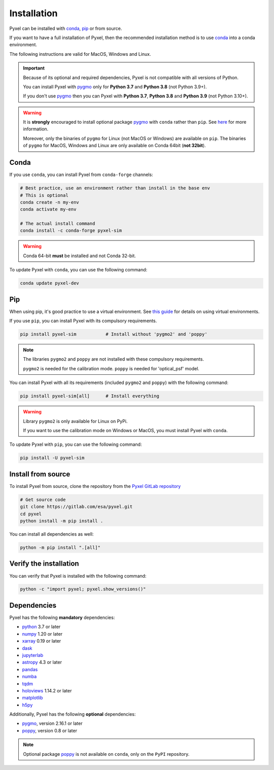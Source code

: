 .. _install:

============
Installation
============

Pyxel can be installed with `conda <https://docs.conda.io/>`_,
`pip <https://pip.pypa.io/>`_ or from source.

If you want to have a full installation of Pyxel, then the recommended installation
method is to use `conda <https://docs.conda.io/>`__ into a conda environment.

The following instructions are valid for MacOS, Windows and Linux.

.. important::
    Because of its optional and required dependencies, Pyxel is not compatible with
    all versions of Python.

    You can install Pyxel with `pygmo <https://esa.github.io/pygmo2/>`_ only for
    **Python 3.7** and **Python 3.8** (not Python 3.9+).

    If you don't use `pygmo <https://esa.github.io/pygmo2/>`_ then you can Pyxel with
    **Python 3.7**, **Python 3.8** and **Python 3.9** (not Python 3.10+).


.. warning::
    It is **strongly** encouraged to install optional package
    `pygmo <https://esa.github.io/pygmo2/>`_ with ``conda`` rather than ``pip``.
    See `here <https://esa.github.io/pygmo2/install.html#pip>`_ for more information.

    Moreover, only the binaries of ``pygmo`` for Linux (not MacOS or Windows)
    are available on ``pip``.
    The binaries of ``pygmo`` for MacOS, Windows and Linux are only available
    on Conda 64bit (**not 32bit**).


Conda
=====

If you use ``conda``, you can install Pyxel from ``conda-forge`` channels:

.. code-block:: bash

    # Best practice, use an environment rather than install in the base env
    # This is optional
    conda create -n my-env
    conda activate my-env

    # The actual install command
    conda install -c conda-forge pyxel-sim

.. warning::
    Conda 64-bit **must** be installed and not Conda 32-bit.

To update Pyxel with ``conda``, you can use the following command:

.. code-block:: bash

   conda update pyxel-dev

Pip
===

When using pip, it's good practice to use a virtual environment.
See `this guide <https://dev.to/bowmanjd/python-tools-for-managing-virtual-environments-3bko#howto>`_
for details on using virtual environments.

If you use ``pip``, you can install Pyxel with its compulsory requirements.

.. code-block:: bash

    pip install pyxel-sim           # Install without 'pygmo2' and 'poppy'

.. note::
    The libraries ``pygmo2`` and ``poppy`` are not installed with these
    compulsory requirements.

    ``pygmo2`` is needed for the calibration mode.
    ``poppy`` is needed for 'optical_psf' model.


You can install Pyxel with all its requirements (included ``pygmo2`` and ``poppy``)
with the following command:

.. code-block:: bash

    pip install pyxel-sim[all]      # Install everything

.. warning::
    Library ``pygmo2`` is only available for Linux on PyPi.

    If you want to use the calibration mode on Windows or MacOS, you must
    install Pyxel with ``conda``.


To update Pyxel with ``pip``, you can use the following command:

.. code-block:: bash

    pip install -U pyxel-sim


Install from source
===================

To install Pyxel from source, clone the repository from the
`Pyxel GitLab repository <https://gitlab.com/esa/pyxel>`_

.. code-block:: bash

    # Get source code
    git clone https://gitlab.com/esa/pyxel.git
    cd pyxel
    python install -m pip install .

You can install all dependencies as well:

.. code-block:: bash

    python -m pip install ".[all]"


Verify the installation
=======================

You can verify that Pyxel is installed with the following command:

.. code-block:: bash

    python -c "import pyxel; pyxel.show_versions()"


Dependencies
============

Pyxel has the following **mandatory** dependencies:

* `python <https://www.python.org>`_ 3.7 or later
* `numpy <https://numpy.org>`_ 1.20 or later
* `xarray <http://xarray.pydata.org/>`_ 0.19 or later
* `dask <https://dask.org>`_
* `jupyterlab <https://jupyterlab.readthedocs.io>`_
* `astropy <https://www.astropy.org>`_ 4.3 or later
* `pandas <https://pandas.pydata.org>`_
* `numba <https://numba.pydata.org>`_
* `tqdm <https://tqdm.github.io>`_
* `holoviews <https://holoviews.org>`_ 1.14.2 or later
* `matplotlib <https://matplotlib.org>`_
* `h5py <https://www.h5py.org>`_

Additionally, Pyxel has the following **optional** dependencies:

* `pygmo <https://esa.github.io/pygmo2/>`_, version 2.16.1 or later
* `poppy <https://poppy-optics.readthedocs.io/>`_, version 0.8 or later

.. note::
    Optional package `poppy <https://poppy-optics.readthedocs.io/>`_ is not available
    on ``conda``, only on the ``PyPI`` repository.




..
    Python
    ~~~~~~

    Before you got any further, make sure you've got Python 3.7 or newer available
    from your command line.

    You can check this by simply running:

    .. code-block:: bash

      $ python3 --version
      Python 3.7.2

      or

      $ python3.7 --version
      Python 3.7.2


    On Windows, you can also try:

    .. code-block:: bash

     $ py -3 --version
     Python 3.7.2

     or

     $ py -3.7 --version
     Python 3.7.2

    .. note::

      Do not use command ``python``, you should use a command like ``pythonX.Y``.
      For example, to start Python 3.7, you use the command ``python3.7``.


..
    Pip
    ~~~

    Furthermore, you'll need to make sure pip is installed with a recent version.
    You can check this by running:

    .. code-block:: bash

      $ python3.7 -m pip --version
      pip 19.1.1

    .. note::

      Do not use command ``pip`` but ``python -m pip``.
      For example, to start ``pip`` for Python 3.7, you use the
      command ``python3.7 -m pip``.

    You can find more information about installing packages
    at this `link <https://packaging.python.org/installing/>`_.


..
    Install from source
    ===================

    Get source code
    ~~~~~~~~~~~~~~~

    First, get access to the `Pyxel GitLab repository <https://gitlab.com/esa/pyxel>`_
    from maintainers (pyxel at esa dot int).

    If you can access it, then clone the GitLab repository to your computer
    using ``git``:

    .. code-block:: bash

        $ git clone https://gitlab.com/esa/pyxel.git


..
    Install requirements
    ~~~~~~~~~~~~~~~~~~~~

    After cloning the repository, install the dependency provided together
    with Pyxel using ``pip``:


    .. code-block:: bash

      $ cd pyxel
      $ python3.7 -m pip install -r requirements.txt

    .. note::
      This command installs all packages that cannot be found in ``pypi.org``.
      This step will disappear for future versions of ``pyxel``.

    .. important::
      To prevent breaking any system-wide packages (ie packages installed for all users)
      or to avoid using command ``$ sudo pip ...`` you can
      do a `user installation <https://pip.pypa.io/en/stable/user_guide/#user-installs>`_.

      With the command: ``$ python3.7 -m pip install --user -r requirements.txt``

..
    Install Pyxel
    ~~~~~~~~~~~~~

    To install ``pyxel`` use ``pip`` locally, choose one from
    the 4 different options below:


    .. code-block:: bash

      $ python3.7 -m pip install -e ".[all]"            # Install everything (recommended)
      $ python3.7 -m pip install -e ".[calibration]"    # Install dependencies for 'calibration mode' (pygmo)
      $ python3.7 -m pip install -e ".[model]"          # Install dependencies for optional models (poppy)
      $ python3.7 -m pip install -e .                   # Install without any optional dependencies


    ..
      To install ``pyxel`` use ``pip`` locally, choose one from the 4 different options below:

        * To install ``pyxel`` and all the optional dependencies (recommended):

        .. code-block:: bash

          $ python3.7 -m pip install -e ".[all]"

        * To install ``pyxel`` and the optional dependencies for *calibration mode* (``pygmo``):

        .. code-block:: bash

          $ python3.7 -m pip install -e ".[calibration]"

        * To install ``pyxel`` and the optional models (``poppy``):

        .. code-block:: bash

          $ python3.7 -m pip install -e ".[model]"

        * To install ``pyxel`` without any optional dependency:

        .. code-block:: bash

          $ python3.7 -m pip install -e .


    .. important::
      To prevent breaking any system-wide packages (ie packages installed for all users)
      or to avoid using command ``$ sudo pip ...`` you can do a `user installation <https://pip.pypa.io/en/stable/user_guide/#user-installs>`_.
      Whenvever you see the command ``$ python3.7 -m pip install ...`` then replace it
      by the command ``$ python3.7 -m pip install --user ...``.

      If ``pyxel`` is not available in your shell after installation, you will need to add
      the `user base <https://docs.python.org/3/library/site.html#site.USER_BASE>`_'s binary
      directory to your PATH.

      On Linux and MacOS the user base binary directory is typically ``~/.local``.
      You'll need to add ``~/.local/bin`` to your PATH.
      On Windows the user base binary directory is typically
      ``C:\Users\Username\AppData\Roaming\Python36\site-packages``.
      You will need to set your PATH to include
      ``C:\Users\Username\AppData\Roaming\Python36\Scripts``.
      you can find the user base directory by running
      ``python3.7 -m site --user-base`` and adding ``bin`` to the end.


    After the installation steps above,
    see :ref:`here how to run Pyxel <running_modes>`.

..
    Install from PyPi
    -----------------

    TBW.


    To upgrade ``pyxel`` to the latest version:

    TBW.

..
    Install with Anaconda
    ---------------------

    TBW.

    .. note::
      If a package is not available in any PyPI server for your OS, because
      you are using Conda or Anaconda Python distribution, then you might
      have to download the Conda compatible whl file of some dependencies
      and install it manually with ``conda install``.

      If you use OSX, then you can only install ``pygmo`` with Conda.

..
    Using Docker
    -------------

    TBW.

..
    Installation with Anaconda
    ~~~~~~~~~~~~~~~~~~~~~~~~~~

    First install the `Anaconda distribution <https://www.anaconda.com/distribution/>`_
    then check if the tool ``conda`` is correctly installed:

    .. code-block:: bash

      $ conda info

    The second step is to create a new conda environment `pyxel-dev` and
    to install the dependencies with ``conda`` and ``pip``:

    .. code-block:: bash

      $ cd pyxel

      Create a new conda environment 'pyxel-dev'
      and install some dependencies from conda with `environment.yml`
      $ conda env create -f environment.yml

      Display all conda environments (only for checking)
      $ conda info --envs

      Activate the conda environment 'pyxel-dev'
      $ (pyxel-dev) conda activate pyxel-dev

      Install the other dependencies not installed by conda
      $ (pyxel-dev) pip install -r requirements.txt


    Then install ``pyxel`` in the conda environment:

    .. code-block:: bash

      $ (pyxel-dev) cd pyxel
      $ (pyxel-dev) pip install -e .

    More about the conda environments (only for information):

    .. code-block:: bash

      Deactivate the environment
      $ conda deactivate

      Remove the conda environment 'pyxel-dev'
      $ conda remove --name pyxel-dev --all

    After the installation steps above,
    see :ref:`here how to run Pyxel <running_modes>`.


    Using Docker
    -------------

    .. attention::
        Not yet available!

    Using Docker, you can just download the Pyxel Docker image and run it without
    installing Pyxel.

    How to run a Pyxel container with Docker:

    Login:

    .. code-block:: bash

      docker login gitlab.esa.int:4567

    Pull latest version of the Pyxel Docker image:

    .. code-block:: bash

      docker pull gitlab.esa.int:4567/sci-fv/pyxel

    Run Pyxel Docker container with GUI:

    .. code-block:: bash

      docker run -p 9999:9999 \
                 -it gitlab.esa.int:4567/sci-fv/pyxel:latest \
                 --gui True

    Run Pyxel Docker container in batch mode (without GUI):

    .. code-block:: bash

      docker run -p 9999:9999 \
                 -v C:\dev\work\docker:/data \
                 -it gitlab.esa.int:4567/sci-fv/pyxel:latest \
                 -c /data/settings_ccd.yaml \
                 -o /data/result.fits

    List your running Docker containers:

    .. code-block:: bash

      docker ps

    After running Pyxel container you can access it:

    .. code-block:: bash

      docker exec -it <CONTAINER_NAME> /bin/bash
